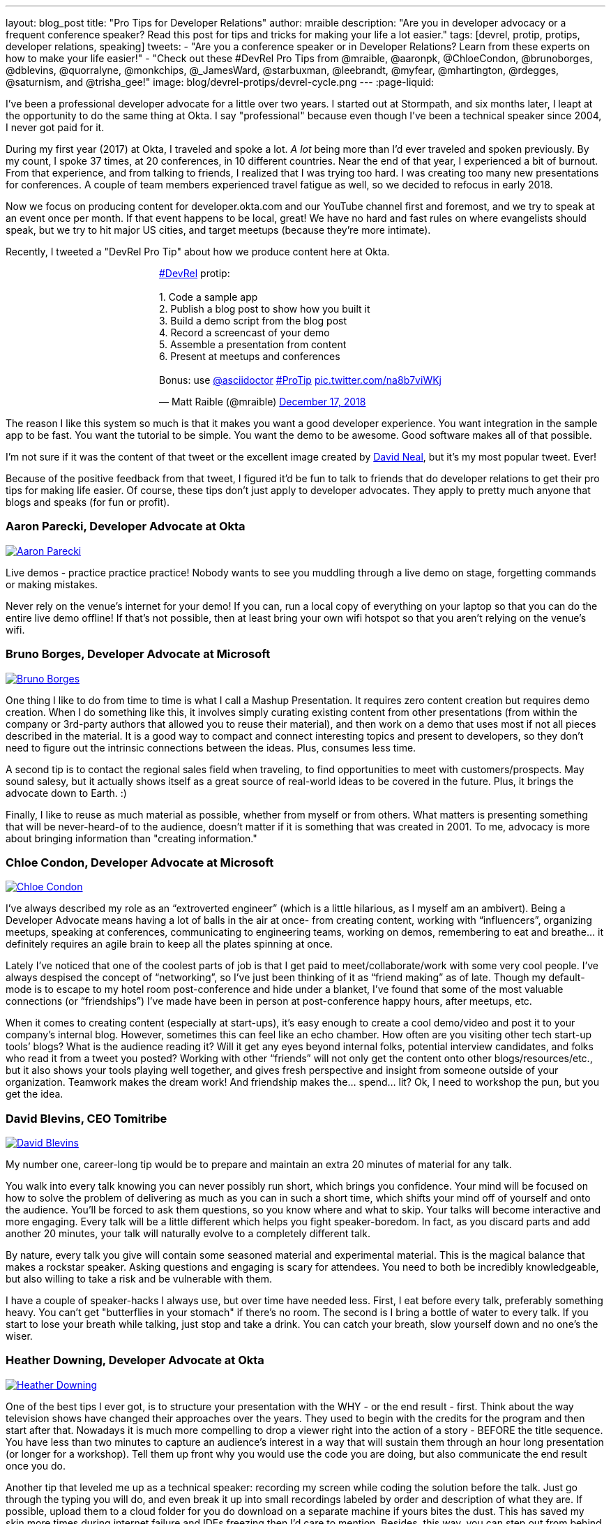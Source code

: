 ---
layout: blog_post
title: "Pro Tips for Developer Relations"
author: mraible
description: "Are you in developer advocacy or a frequent conference speaker? Read this post for tips and tricks for making your life a lot easier."
tags: [devrel, protip, protips, developer relations, speaking]
tweets:
- "Are you a conference speaker or in Developer Relations? Learn from these experts on how to make your life easier!"
- "Check out these #DevRel Pro Tips from @mraible, @aaronpk, @ChloeCondon, @brunoborges, @dblevins, @quorralyne, @monkchips, @_JamesWard, @starbuxman, @leebrandt, @myfear, @mhartington, @rdegges, @saturnism, and @trisha_gee!"
image: blog/devrel-protips/devrel-cycle.png
---
:page-liquid:

I've been a professional developer advocate for a little over two years. I started out at Stormpath, and six months later, I leapt at the opportunity to do the same thing at Okta. I say "professional" because even though I've been a technical speaker since 2004, I never got paid for it.

During my first year (2017) at Okta, I traveled and spoke a lot. __A lot__ being more than I'd ever traveled and spoken previously. By my count, I spoke 37 times, at 20 conferences, in 10 different countries. Near the end of that year, I experienced a bit of burnout. From that experience, and from talking to friends, I realized that I was trying too hard. I was creating too many new presentations for conferences. A couple of team members experienced travel fatigue as well, so we decided to refocus in early 2018.

Now we focus on producing content for developer.okta.com and our YouTube channel first and foremost, and we try to speak at an event once per month. If that event happens to be local, great! We have no hard and fast rules on where evangelists should speak, but we try to hit major US cities, and target meetups (because they're more intimate).

Recently, I tweeted a "DevRel Pro Tip" about how we produce content here at Okta.

++++
<div style="margin: 0 auto; max-width: 500px">
<blockquote class="twitter-tweet" data-lang="en"><p lang="en" dir="ltr"><a href="https://twitter.com/hashtag/DevRel?src=hash&amp;ref_src=twsrc%5Etfw">#DevRel</a> protip: <br><br>1. Code a sample app<br>2. Publish a blog post to show how you built it<br>3. Build a demo script from the blog post<br>4. Record a screencast of your demo<br>5. Assemble a presentation from content<br>6. Present at meetups and conferences <br><br>Bonus: use <a href="https://twitter.com/asciidoctor?ref_src=twsrc%5Etfw">@asciidoctor</a> <a href="https://twitter.com/hashtag/ProTip?src=hash&amp;ref_src=twsrc%5Etfw">#ProTip</a> <a href="https://t.co/na8b7viWKj">pic.twitter.com/na8b7viWKj</a></p>&mdash; Matt Raible (@mraible) <a href="https://twitter.com/mraible/status/1074679374417399808?ref_src=twsrc%5Etfw">December 17, 2018</a></blockquote>
<script async src="https://platform.twitter.com/widgets.js" charset="utf-8"></script>
</div>
++++

The reason I like this system so much is that it makes you want a good developer experience. You want integration in the sample app to be fast. You want the tutorial to be simple. You want the demo to be awesome. Good software makes all of that possible.

I'm not sure if it was the content of that tweet or the excellent image created by https://twitter.com/reverentgeek[David Neal], but it's my most popular tweet. Ever!

Because of the positive feedback from that tweet, I figured it'd be fun to talk to friends that do developer relations to get their pro tips for making life easier. Of course, these tips don't just apply to developer advocates. They apply to pretty much anyone that blogs and speaks (for fun or profit).

=== Aaron Parecki, Developer Advocate at Okta
https://twitter.com/aaronpk[image:{% asset_path 'blog/devrel-protips/aaronpk.png' %}[alt=Aaron Parecki,role="BlogPost-avatar pull-right img-100px"]]

Live demos - practice practice practice! Nobody wants to see you muddling through a live demo on stage, forgetting commands or making mistakes.

Never rely on the venue's internet for your demo! If you can, run a local copy of everything on your laptop so that you can do the entire live demo offline! If that's not possible, then at least bring your own wifi hotspot so that you aren't relying on the venue's wifi.

=== Bruno Borges, Developer Advocate at Microsoft
https://twitter.com/brunoborges[image:{% asset_path 'blog/devrel-protips/brunoborges.png' %}[alt=Bruno Borges,role="BlogPost-avatar pull-right img-100px"]]

One thing I like to do from time to time is what I call a Mashup Presentation. It requires zero content creation but requires demo creation. When I do something like this, it involves simply curating existing content from other presentations (from within the company or 3rd-party authors that allowed you to reuse their material), and then work on a demo that uses most if not all pieces described in the material. It is a good way to compact and connect interesting topics and present to developers, so they don't need to figure out the intrinsic connections between the ideas. Plus, consumes less time.

A second tip is to contact the regional sales field when traveling, to find opportunities to meet with customers/prospects. May sound salesy, but it actually shows itself as a great source of real-world ideas to be covered in the future. Plus, it brings the advocate down to Earth. :)

Finally, I like to reuse as much material as possible, whether from myself or from others. What matters is presenting something that will be never-heard-of to the audience, doesn't matter if it is something that was created in 2001. To me, advocacy is more about bringing information than "creating information."

=== Chloe Condon, Developer Advocate at Microsoft
https://twitter.com/ChloeCondon[image:{% asset_path 'blog/devrel-protips/ChloeCondon.jpg' %}[alt=Chloe Condon,role="BlogPost-avatar pull-right img-100px"]]

I’ve always described my role as an “extroverted engineer” (which is a little hilarious, as I myself am an ambivert). Being a Developer Advocate means having a lot of balls in the air at once- from creating content, working with “influencers”, organizing meetups, speaking at conferences, communicating to engineering teams, working on demos, remembering to eat and breathe… it definitely requires an agile brain to keep all the plates spinning at once.

Lately I’ve noticed that one of the coolest parts of job is that I get paid to meet/collaborate/work with some very cool people. I’ve always despised the concept of “networking”, so I’ve just been thinking of it as “friend making” as of late. Though my default-mode is to escape to my hotel room post-conference and hide under a blanket, I’ve found that some of the most valuable connections (or “friendships”) I’ve made have been in person at post-conference happy hours, after meetups, etc.

When it comes to creating content (especially at start-ups), it's easy enough to create a cool demo/video and post it to your company’s internal blog. However, sometimes this can feel like an echo chamber. How often are you visiting other tech start-up tools’ blogs? What is the audience reading it? Will it get any eyes beyond internal folks, potential interview candidates, and folks who read it from a tweet you posted? Working with other “friends” will not only get the content onto other blogs/resources/etc., but it also shows your tools playing well together, and gives fresh perspective and insight from someone outside of your organization. Teamwork makes the dream work! And friendship makes the… spend… lit? Ok, I need to workshop the pun, but you get the idea.

=== David Blevins, CEO Tomitribe
https://twitter.com/dblevins[image:{% asset_path 'blog/devrel-protips/dblevins.png' %}[alt=David Blevins,role="BlogPost-avatar pull-right img-100px"]]

My number one, career-long tip would be to prepare and maintain an extra 20 minutes of material for any talk.

You walk into every talk knowing you can never possibly run short, which brings you confidence. Your mind will be focused on how to solve the problem of delivering as much as you can in such a short time, which shifts your mind off of yourself and onto the audience. You'll be forced to ask them questions, so you know where and what to skip. Your talks will become interactive and more engaging. Every talk will be a little different which helps you fight speaker-boredom. In fact, as you discard parts and add another 20 minutes, your talk will naturally evolve to a completely different talk.

By nature, every talk you give will contain some seasoned material and experimental material. This is the magical balance that makes a rockstar speaker. Asking questions and engaging is scary for attendees. You need to both be incredibly knowledgeable, but also willing to take a risk and be vulnerable with them.

I have a couple of speaker-hacks I always use, but over time have needed less. First, I eat before every talk, preferably something heavy. You can't get "butterflies in your stomach" if there's no room. The second is I bring a bottle of water to every talk. If you start to lose your breath while talking, just stop and take a drink. You can catch your breath, slow yourself down and no one's the wiser.

=== Heather Downing, Developer Advocate at Okta
https://twitter.com/quorralyne.png[image:{% asset_path 'blog/devrel-protips/quorralyne.jpg' %}[alt=Heather Downing,role="BlogPost-avatar pull-right img-100px"]]

One of the best tips I ever got, is to structure your presentation with the WHY - or the end result - first. Think about the way television shows have changed their approaches over the years. They used to begin with the credits for the program and then start after that. Nowadays it is much more compelling to drop a viewer right into the action of a story - BEFORE the title sequence. You have less than two minutes to capture an audience's interest in a way that will sustain them through an hour long presentation (or longer for a workshop). Tell them up front why you would use the code you are doing, but also communicate the end result once you do.

Another tip that leveled me up as a technical speaker: recording my screen while coding the solution before the talk. Just go through the typing you will do, and even break it up into small recordings labeled by order and description of what they are. If possible, upload them to a cloud folder for you do download on a separate machine if yours bites the dust. This has saved my skin more times during internet failure and IDEs freezing then I'd care to mention. Besides, this way, you can step out from behind the podium and gesture or point out what you are doing here and why. Most developers can read faster than you can type. Bonus content to use with creating YouTube videos or Twitch streams.

Effective speakers use social media tools to broadcast what you are talking about. Twitter is heavily the favorite here, so find out the day before what the conference handle is and any current year hashtags to use with your posts. Don't forget to post a link to your sample code repository and/or slides on SlideShare for reference immediately after your session ends. That keeps the conversation going!

=== James Governor, Redmonk co-founder
https://twitter.com/monkchips[image:{% asset_path 'blog/devrel-protips/monkchips.png' %}[alt=James Governor,role="BlogPost-avatar pull-right img-100px"]]

Say no to people &dash; a lot. No is your friend. Your good, decent, faithful friend. It is always there for you. By nature, DevRel folks tend to be eager to please, and love to be helpful. Being rigorous about what opportunities you take on, and those you pass up, is super important, for effectiveness and all round self-care. Say no to conference organizers, so no to your employers, say no to that extra trip that will mean you're on the road three weeks out of four. Say yes to family, say yes to friends, say yes to quiet evenings. Always be saying no.

Related - you're so money you don't even know how money you are. Is impostor syndrome getting you down? You're an EXPERT. Everyone wants to hire dev rel talent. Your company doesn't appreciate the value of your work? Everyone wants to hire dev rel talent. Someone is being an asshole on the internet about dev rel? Everyone wants to hire dev rel talent. You are great; you keep the wheels cranking for so many platforms, people and community. Be kind to yourself. Because you're worth it. And did I remember to say everyone wants to hire dev rel talent?

_Editors note: Check out James' https://redmonk.com/jgovernor/2018/11/23/sympathy-for-the-devrel/[Sympathy for the DevRel] blog post for more. I also enjoyed his talk with the same title https://www.youtube.com/watch?v=zx22jW9MXuI[on YouTube]._

=== James Ward, Developer Advocate at Google
https://twitter.com/_JamesWard[image:{% asset_path 'blog/devrel-protips/_JamesWard.png' %}[alt=James Ward,role="BlogPost-avatar pull-right img-100px"]]

Live code in presentations is more engaging than code on slides. But it takes tons of practice to do well. I often rehearse my live coding segments dozens of times. So much that I could do them in my sleep, or while nervous on stage, and talking to the audience.

Practice your talk in the demo environment you'll use on stage. I was once thrown off in a demo because I switched to a machine that didn't have git tab completion.  Make sure that things like screen resolution are also the same.

Before you begin presenting code, walk to the back of the room and make sure the code is legible, i.e., font large enough with adequate contrast.

If an audience size is small for the allotted space, incentivize the attendees to bunch together in the front (perhaps with swag). This creates more positive energy that will help the audience and you to be more engaged.

Leave your bubble. To get a different perspective, seek out opportunities to interact with diverse groups. Go with the salespeople to a briefing in Utah. Lead a workshop in India. Present to college students.

=== Josh Long, Spring Advocate at Pivotal
https://twitter.com/starbuxman[image:{% asset_path 'blog/devrel-protips/starbuxman.jpg' %}[alt=Josh Long,role="BlogPost-avatar pull-right img-100px"]]
[%hardbreaks]
"Je n’ai fait celle-ci plus longue que parce que je n’ai pas eu le loisir de la faire plus courte."
"I have made this longer than usual because I didn't have the time to make it shorter." -Blaise Pascal

Prefer breadth to depth. As a rule, I do a lot of "first steps in..." type content because the way you grow an audience is by teaching them something they didn't know. I'm not getting too far into the weeds of a given topic in my articles, presentations, etc. It's all shallow-end-of-the-pool type stuff. When I first started I realized that while I might want to write about, say, the cross section of rules engines and enterprise application integration, this wasn't a topic that has hugely broad appeal. In 2010, a better topic might've been "Getting Started with REST." Or something.

Target your audiences. If you are going to do depth-first content - something that takes for granted  the audience's familiarity with the topic -  then make sure to target the content to the right people. I'd put that content on my company's website properties, for example. Or at my company's tentpole conference SpringOne Platform. Or, make it content that people can self-select into. It would be a wasted opportunity with a possible divergent audience if I were to give those sorts of talks at a JavaOne or a Devoxx or a GOTO or a QCon.

A developer advocate isn't necessarily a road warrior. Developer advocacy is _not_ just about presenting at conferences and while killing it at a conference talk in some other country is a satisfying way to spend a day, it's by no means necessarily the most effective way to reach people. If you're going to be at a conference then make sure your talk is recorded and that it will be put online. Otherwise, you're just doing the talk for the people in the room. Hopefully you got a few hundred people, but was that worth the cash expenditure? The time? I try to do big shows with a global reach. Otherwise, blogging, podcasting, screencasting, webinars, and even just Tweet storms can all reach larger audiences. Technical content news portals and aggregators like InfoQ, TheServerSide, Reddit and DZone can even help you get that content to larger audiences, too. Some of the best developer advocates I know are almost never at conferences. The one exception to this user groups. Often, user groups are the only way to reach people who might not be in a large market and might not otherwise be inclined to travel for tech. A good deal of companies are perfectly nice places to work but don't send their people to San Francisco or some other major technology market for training every year. That's the rule, not the exception. A User Group might be the best place to reach these people. Not to mention the intimacy makes these venues an ideal place to test content before you take it to the big shows.

Relax. If you're nervous then how can you expect your audience to be enthusiastic about your tech? Stage fright is a part of our basic fight-or-flight instinct. Our lizard brain kicks in when we're surrounded by large groups of people we don't know. It's innate in each of us to be nervous on stage at first. This will subside with practice and the sooner the better. Practice, practice, practice. It's cliche but you really will improve even if you just give the talk a half dozen times to yourself in front of a mirror or a recording laptop camera. Set a timer and everything. The best orators practice. If you're _still_ nervous, and just generally, it's always a good idea to have a drink on stage. Water. Tea. Coffee. Something to clear a throat, fill in the idle time, stop a coughing fit, or generally keep your body circulating. 

Different strokes for different folks. Do a little of everything. If we agree that the best way to reach people isn't always by being a road warrior, and if we agree that you should stay in the shallow end of the pool and do lots of introductory stuff, then a happy consequence is that you're home and able to focus. Use that idle energy on different mediums. Blogs, articles for magazines or online tech portals, podcasts, Twitter threads, screencasts, webinars, and books are all tools of the developer advocate, in addition to conference talks. Try to do a lot of each every year. I http://spring.io/team/jlong[blog], http://soundcloud.com/a-bootiful-podcast[podcast], http://joshlong.com/books.html[write books], do http://bit.ly/spring-tips-playlist[screencasts], and yes, I spent more than a month and a half in airplanes traveling more than half a million miles last year to hundreds of meetings around the world. The more I do the more I want to do because I learn in the process. A master teaches.

Prefer breadth to depth, part II. Ironically, I want to add some depth to my point about preferring breadth over depth. Nothing worse than an itchy throat or an unyielding cough on stage. If you're doing introductory articles, then there's no reason not to have introductions to lots of different things. Do talks of the form `$YOUR_TECH with $OTHER_TECH`. This has two benefits. It extends your reach to members of the communities of other technologies _and_ it gives you a built-in opportunity to reach out and work with other people in those communities. You're going to do the same talks over and over, so it's nice to keep it interesting and, every now and then, do a tag team talk. I try to do a half dozen big, new, talks with people in other communities every year. I've made friends and learned new things in the process. The more out of your comfort zone, the better! These talks inspire creativity.

Relax, part II. Don't take yourself so seriously! I love having intense, serious soliloquies in my performances because they set the stage for the inevitable comic relief of whatever absurdity I've got planned. It helps disarm people. If somebody wanted to learn about your tech they could read a blog post or a book. But they chose to come watch you explain something. Don't waste people's time with a blog post you've extracted out into bullet points. If you're on stage, you're performing. Take advantage of the medium. Tell stories, jokes, do visual humor, etc. If you want them to remember something, give them something memorable. Visual and spoken humor is a great way to do that. At least, so I'm told... 

Never forget your privilege. Remind yourself every day that you're a _very_ lucky person. You get to be the visible face of a technology on which a good deal many people  besides yourself work while also earning a healthy paycheck, traveling the world and becoming tech-famous. Meanwhile, there are real teachers, who take responsibility for outcomes and put in 8-15 hours a day for months at a time, educating the youth in our society, who would kill to have our bad days. These men and women are heroes and in a fair society they'd be much better rewarded for their efforts. It is _always_ OK to donate https://www.donorschoose.org/blog/5-ways-support-public-school-teachers/[time and money to teachers and students]

Use your platform responsibly. Don't be an ass.

=== Lee Brandt, Developer Advocate at Okta
https://twitter.com/leebrandt[image:{% asset_path 'blog/devrel-protips/leebrandt.png' %}[alt=Lee Brandt,role="BlogPost-avatar pull-right img-100px"]]

I recommend giving new talks at user groups first. This helps the user group leaders (who ALWAYS need speakers). It also helps you gauge interest in the topic and get questions/feedback to improve your talk. 

For ideation, I recommend asking your network. I often do this with a tweet: "What do you wish you knew more about?"

For travel, buy a second set of everything you MUST have on a trip (shampoo, conditioner, belt, razor, etc.) and keep it in your suitcase ready to go. That way, you never forget these things. I used to forget a belt all the time and would end up having to buy one on the road. First thing I do in a hotel room is pull the "laundry" bag from the closet to use for my dirty socks and underwear. That way it stays in my suitcase and not laying on the floor, etc.

=== Markus Eisele, DevRel Lead Lightbend, Inc. 
https://twitter.com/myfear[image:{% asset_path 'blog/devrel-protips/myfear.jpg' %}[alt=Markus Eisele,role="BlogPost-avatar pull-right img-100px"]]

**Social Media and Developer Relations:**

Social media is great. Being in contact with people from all over the world and being able to help your community from everywhere is nothing short but amazing. Yet, there are a few things to keep in mind while using these tools to their full extent without failing. 

* Be yourself - Act as a person before you try to promote a product.
* Listen more than you talk. - "You have [...] two ears, but only one mouth. This is so because you are supposed to [...] listen more than you talk"
* Remember that this is also marketing. - Honor the three E's of Content Marketing: Educate, Engage and Entertain
* Respect the receiver. - "Every message has four sides." Schulz von Thun
* Have a focus. - Stay focused, go after your dreams and keep moving toward your goals
* Deliver relevant content. - Rather make a show that 100 people need to see than a show that 1000 people want to see
* Don't spam
* Know your metrics
* A picture is worth a thousand words
* Respect cultural differences

Unfortunately, there is no general advice on the content you should tweet about as this will probably also heavily depend on your own interest and your field of work. But one thing should be kept in mind. There are things you don't talk about at a dinner table. And this simple rule should absolutely apply to all your public interactions. 

If you want to learn more, I can only suggest looking at https://www.slideshare.net/myfear/10-golden-social-media-rules-for-developer-relations-manager[this complete presentation] on the topic.

=== Mike Hartington, Developer Advocate for Ionic
https://twitter.com/mhartington[image:{% asset_path 'blog/devrel-protips/mhartington.png' %}[alt=Mike Hartington,role="BlogPost-avatar pull-right img-100px"]]

Prepare to fail. Demos will fail, it's bound to happen. Always have a backup plan like a video.

Before making a presentation (slides), write down some ideas as bullet points. I write most of my talks as just a giant list in markdown before ever making slides. It helps to get all the ideas out before slides are even thought of.

Giving a talk can be nerve-wracking if you don't have a process. Best piece of advice I've ever got is to take some time beforehand and get into "character". Walk around a bit, do some push-ups, listening to some hype music.

=== Randall Degges, Head of Developer Advocacy at Okta
https://twitter.com/rdegges[image:{% asset_path 'blog/devrel-protips/rdegges.png' %}[alt=Randall Degges,role="BlogPost-avatar pull-right img-100px"]]

One of the pro-tips that has served me well over the years: be authentic. Don't be afraid to swear, or just generally be yourself when giving presentations, writing, etc. Write like you speak, speak like you're talking to friends, and just be yourself. =)

Secondly, think about whatever it is you can do to have the biggest impact on developers in a positive way, then do that thing. That might be engineering work, marketing work, meetings, but do whatever needs to be done.

=== Ray Tsang, Developer Advocate at Google Cloud Platform
https://twitter.com/saturnism[image:{% asset_path 'blog/devrel-protips/saturnism.png' %}[alt=Ray Tsang,role="BlogPost-avatar pull-right img-100px"]]

Rehearse! English is my second language. I rehearse out loud a lot for my presentations to get used to what I say and how I say it. During my rehearsals, I record myself to identify words that I can pronounce more clearly, catch any "uh" or "um" that can cause a distraction, watch for tone, pace, volume, and pauses. When I mess up, I restart from the beginning.

Don't memorize the speech word for word. I let the slides drive and remind me of the story I want to tell. Each slide is a hint to the detail of the story I want to tell. The slides are ordered to complete the story arch. A few words on the minimal slide remind me of my own experiences and thus remind me of the story I want to tell.

Live coding should also tell a story. Some parts of the code are boilerplate. That doesn't help the story - automate it, template it, or have a shortcut for it. Some other code is important to discuss and/or illustrate key points.

Clearly identify the goal of the presentation/content. This helps me guide the amount of detail I need for my presentations/code labs. If there are boilerplates that are irrelevant to the goal, try to simplify it.

Be honest and authentic. As developer and user of different technology. If something doesn't work well, it doesn't work well. How can we improve it? What are we doing to improve it?

Prepare to recover from a demo fail. If I'm confident that I can fix it, I'll talk about the issue, the strategy to diagnose, and discuss how to fix it. If it's unrecoverable, move on to the next topic.

Always make slides, demo, and source accessible online so that others can try it.

=== Trisha Gee, Developer Advocate at JetBrains
https://twitter.com/trisha_gee[image:{% asset_path 'blog/devrel-protips/trisha_gee.png' %}[alt=Trisha Gee,role="BlogPost-avatar pull-right img-100px"]]

**Screencasts:**

Screencasts should be short, like 2-5 minutes. Even screencasts over 3 minutes can lose the watcher's attention. To that end, a screencast should focus on a single tip/feature/use case. If your screencast is longer than this, it probably needs to be broken down.

The hard thing about screencasts is not the recording or editing (although editing it to have good rhythm/flow and be punchy is hard); the hardest thing is figuring out what to showcase and presenting a use case or code sample that's simple enough to be understood but real-life enough to help developers to understand how it applies to their work.

**Reusing content:**

Screencasts can be split up into even smaller sections for promoting things on Twitter. Think less than 30 seconds of movie/gif on Twitter to either highlight a cool feature or as a teaser to a longer piece of content (blog or screencast).

The more time you invested in prepping something (e.g., a talk or live demo), the more you should aim to reuse that content. E.g., for my live demos, I usually give them at half a dozen conferences (at least) during the year, fine-tuning them as I go. When I'm happy, I'll record it as a free webinar either via JetBrains or the Virtual Java User Group (or both!) so that everyone can see the "final" version. I also use the code from these demos and the experiences of learning to put together the demo for further content, like blog posts, screencasts, Twitter tips, and articles for online magazines or guest blog posts.

**Live demos:**

Don't do them! No, really!  OK in all seriousness, if you really really want to do a live demo on stage then do some or all of the above:

- Keep them short and simple, so they're less likely to break, and you're more likely to be able to complete them without something going wrong
- If you're doing a longer demo, split it into short steps and ideally have a way to jump straight to step 3 (for example) if steps 1 and 2 didn't work (see backup plan below)
- Try, if at all possible, not to need the internet. It's always really flaky at conferences.
- Script absolutely every step you're going to take. If something goes wrong or you forget where you're at, you should be able to view your script (preferably on a separate device like a phone or tablet) and find out exactly what you need to do next. This includes writing out all commands and/or code that you might need to type in the demo
- Practice, practice, practice.  For a talk, I would practice it maybe 2-3 times before I first give it.  For a live demo, at least twice that. Your fingers should remember what to do, not your brain.
- Have a backup plan (or two or three!). E.g., copying and pasting the code from your script; using a git repo with the steps already committed as separate commits; having macros or live-templates to automatically play some steps; having a video of the demo should things go horribly wrong.

Live demos are really hard, and they take a BIG time investment.  E.g., I can probably prep a standard talk in 2-5 days, depending upon the content.  A live demo will take 2-3 weeks minimum, and that's working almost full time on it.

== More Pro Tips!

There's a lot of wisdom in these pro tips. Practice, practice, practice - especially when doing live demos! Prepare to fail, and have a backup plan for when your demo doesn't work. Be authentic and let your personality shine through in your presentations and online persona. Like Trisha mentions, live demos are a real-time investment so prepare accordingly and _practice_. I like to write up a demo script (https://github.com/oktadeveloper/okta-spring-webflux-react-example/blob/react-app/demo.adoc[like this one]), so I don't forget the necessary steps to making things work. 

Use social media wisely (try to stay away from politics and religion, just like you would at the dinner table) and listen more than you talk. Tell a story with your presentations and live coding. If you do live coding and demos, make sure the source code is available (and well documented!) so others can try it.

To see some examples of how we do developer advocacy at Okta, check out these posts and videos:

* link:/blog/2017/08/21/what-is-developer-relations-at-okta[What is Developer Relations at Okta?]
* link:/blog/2018/06/20/what-happens-if-your-jwt-is-stolen[What Happens If Your JWT Is Stolen?]
* https://youtu.be/996OiexHze0[OAuth 2.0 and OpenID Connect (in plain English)]
* https://youtu.be/HoDzatvGDlI[Build a Basic CRUD App with Angular 7.0 and Spring Boot 2.1]
* link:/blog/2019/01/22/whats-new-in-es2019[What's New in JavaScript for 2019]
* link:/blog/2019/01/22/oauth-api-keys-arent-safe-in-mobile-apps[Why OAuth API Keys and Secrets Aren't Safe in Mobile Apps]

If you have more pro tips for speaking or living the https://twitter.com/search?q=%23DevRel[#DevRel] lifestyle, I'd love to hear them! Please add them in the comments, or hit me up on Twitter (https://twitter.com/mraible[@mraible]). 

For more awesome content, follow https://twitter.com/oktadev[@oktadev] and https://www.youtube.com/channel/UC5AMiWqFVFxF1q9Ya1FuZ_Q[subscribe to our YouTube channel].